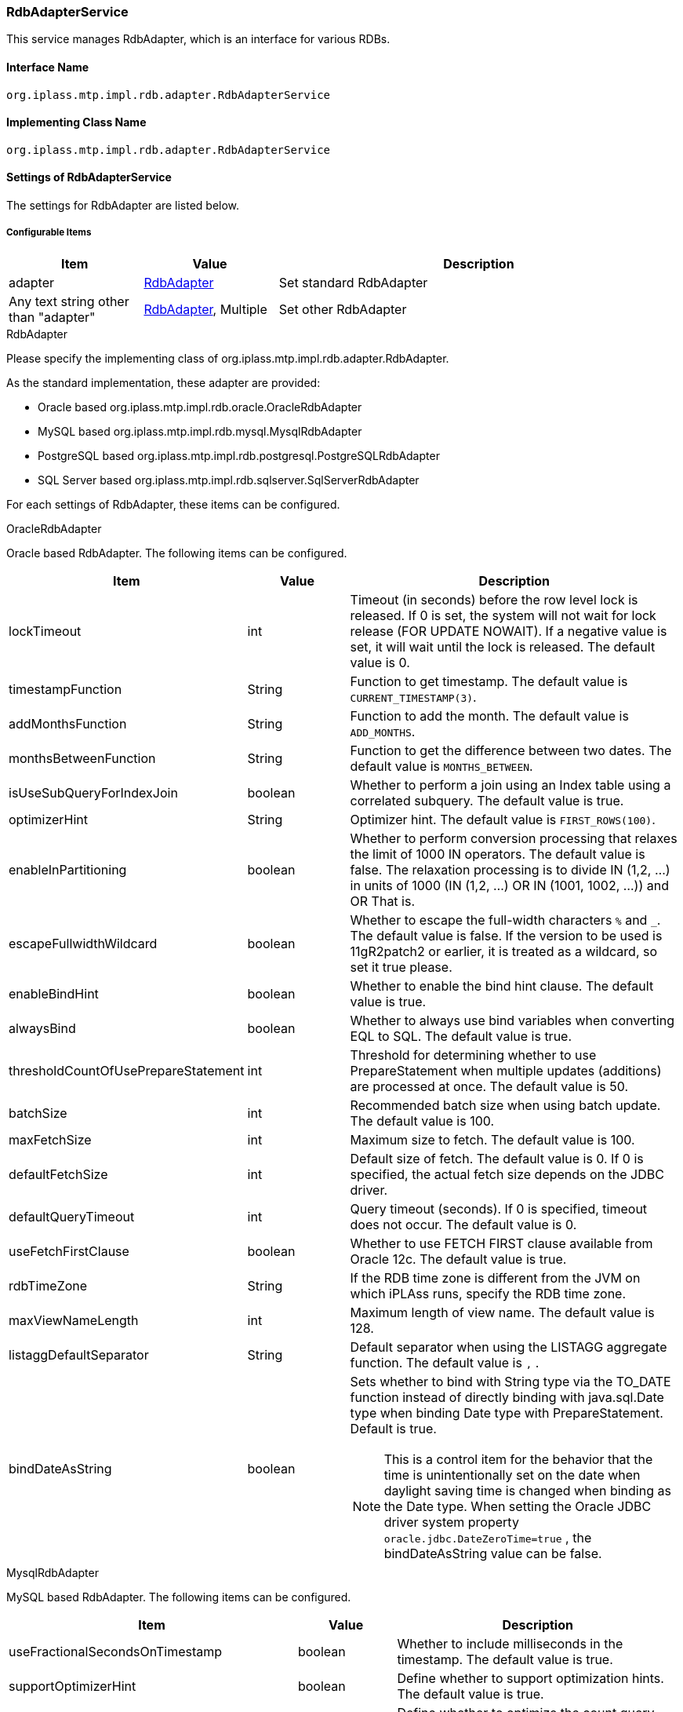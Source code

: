 [[RdbAdapterService]]
=== RdbAdapterService
This service manages RdbAdapter, which is an interface for various RDBs.

==== Interface Name
----
org.iplass.mtp.impl.rdb.adapter.RdbAdapterService
----


==== Implementing Class Name
----
org.iplass.mtp.impl.rdb.adapter.RdbAdapterService
----


==== Settings of RdbAdapterService
The settings for RdbAdapter are listed below.

===== Configurable Items
[cols="1,1,3", options="header"]
|===
| Item | Value | Description
| adapter | <<RdbAdapter>> | Set standard RdbAdapter
| Any text string other than "adapter" | <<RdbAdapter>>, Multiple | Set other RdbAdapter
|===

[[RdbAdapter]]
.RdbAdapter
Please specify the implementing class of org.iplass.mtp.impl.rdb.adapter.RdbAdapter.

As the standard implementation, these adapter are provided:

* Oracle based org.iplass.mtp.impl.rdb.oracle.OracleRdbAdapter
* MySQL based org.iplass.mtp.impl.rdb.mysql.MysqlRdbAdapter
* PostgreSQL based org.iplass.mtp.impl.rdb.postgresql.PostgreSQLRdbAdapter
* SQL Server based org.iplass.mtp.impl.rdb.sqlserver.SqlServerRdbAdapter

For each settings of RdbAdapter, these items can be configured.

[[OracleRdbAdapter]]
.OracleRdbAdapter
Oracle based RdbAdapter.
The following items can be configured.
[cols="1,1,3", options="header"]
|===
| Item | Value | Description
| lockTimeout | int | Timeout (in seconds) before the row level lock is released. If 0 is set, the system will not wait for lock release (FOR UPDATE NOWAIT). If a negative value is set, it will wait until the lock is released. The default value is 0.
| timestampFunction | String | Function to get timestamp. The default value is `CURRENT_TIMESTAMP(3)`.
| addMonthsFunction | String | Function to add the month. The default value is `ADD_MONTHS`.
| monthsBetweenFunction | String | Function to get the difference between two dates. The default value is `MONTHS_BETWEEN`.
| isUseSubQueryForIndexJoin | boolean | Whether to perform a join using an Index table using a correlated subquery. The default value is true.
| optimizerHint | String | Optimizer hint. The default value is `FIRST_ROWS(100)`.
| enableInPartitioning | boolean | Whether to perform conversion processing that relaxes the limit of 1000 IN operators. The default value is false.
The relaxation processing is to divide IN (1,2, ...) in units of 1000 (IN (1,2, ...) OR IN (1001, 1002, ...)) and OR That is.
| escapeFullwidthWildcard | boolean | Whether to escape the full-width characters `%` and `_`. The default value is false.
If the version to be used is 11gR2patch2 or earlier, it is treated as a wildcard, so set it true please.
| enableBindHint | boolean | Whether to enable the bind hint clause. The default value is true.
| alwaysBind | boolean | Whether to always use bind variables when converting EQL to SQL. The default value is true.
| thresholdCountOfUsePrepareStatement | int | Threshold for determining whether to use PrepareStatement when multiple updates (additions) are processed at once. The default value is 50.
| batchSize | int | Recommended batch size when using batch update. The default value is 100.
| maxFetchSize | int | Maximum size to fetch. The default value is 100.
| defaultFetchSize | int | 
Default size of fetch. The default value is 0.
If 0 is specified, the actual fetch size depends on the JDBC driver.
| defaultQueryTimeout | int | Query timeout (seconds). If 0 is specified, timeout does not occur. The default value is 0.
| useFetchFirstClause | boolean | Whether to use FETCH FIRST clause available from Oracle 12c. The default value is true.
| rdbTimeZone | String | If the RDB time zone is different from the JVM on which iPLAss runs, specify the RDB time zone.
| maxViewNameLength | int | Maximum length of view name. The default value is 128.
| listaggDefaultSeparator | String | Default separator when using the LISTAGG aggregate function. The default value is `,` .
| bindDateAsString | boolean a| Sets whether to bind with String type via the TO_DATE function instead of directly binding with java.sql.Date type when binding Date type with PrepareStatement. Default is true.

NOTE: This is a control item for the behavior that the time is unintentionally set on the date when daylight saving time is changed when binding as the Date type. When setting the Oracle JDBC driver system property `oracle.jdbc.DateZeroTime=true` , the bindDateAsString value can be false.
|===

[[MysqlRdbAdapter]]
.MysqlRdbAdapter
MySQL based RdbAdapter.
The following items can be configured.
[cols="1,1,3", options="header"]
|===
| Item | Value | Description
| useFractionalSecondsOnTimestamp | boolean | Whether to include milliseconds in the timestamp. The default value is true.
| supportOptimizerHint | boolean | Define whether to support optimization hints. The default value is true.
| optimizeCountQuery | boolean | Define whether to optimize the count query. The default value is true.
| localTemporaryTableManageOutsideTransaction | boolean | Specifies whether to manage local temporary tables outside of transactions. The default value is false.
| localTemporaryTableCreatedByDataSource | boolean | Specifies whether local temporary tables are created based on the data source. The default value is false.
| timestampMethod | String | Get timestamp function. The default value is `NOW(3)`.
| enableBindHint | boolean | Whether to enable the bind hint clause. The default value is false.
| batchSize | int | Recommended batch size when using batch update. The default value is 100.
| thresholdCountOfUsePrepareStatement | int | Threshold for determining whether to use PrepareStatement when multiple updates (additions) are processed at once. The default value is -1.
| maxFetchSize | int | Maximum size to fetch. The default value is 100.
| defaultFetchSize | int | 
Default size of fetch. The default value is -1 (meaning not set explicitly).
If 0 is specified, the actual fetch size depends on the JDBC driver.
| defaultQueryTimeout | int | Query timeout (seconds). If 0 is specified, timeout does not occur. The default value is 0.
| supportWindowFunction | boolean | Whether to support Window functions. The default value is true. If using MySQL version 5.7 or earlier, which does not support the Window function, set this to false.
| rdbTimeZone | String | If the RDB time zone is different from the JVM on which iPLAss runs, specify the RDB time zone.
| maxViewNameLength | int | Maximum length of view name. The default value is 64.
| listaggDefaultSeparator | String | Default separator when using the LISTAGG aggregate function. The default value is `,` .
| needMultiTableTrick | boolean a| When issuing UPDATE/DELETE statements, whether or not measures to improve performance are required when subqueries are used for conditions.
The default is false.

NOTE: It is recommended to enable it if using MySQL 8.0.20 or earlier.
|===

[[PostgreSQLRdbAdapter]]
.PostgreSQLRdbAdapter
PostgresSQL based RdbAdapter.
The following items can be configured.
[cols="1,1,3", options="header"]
|===
| Item | Value | Description
| supportOptimizerHint | boolean | Define whether to support optimization hints. The default value is false.
| timestampFunction | String | Function to get timestamp. The default value is `CURRENT_TIMESTAMP(3)`.
| escapeBackslash | boolean | Whether to escape backslashes. The default value is false.
| enableBindHint | boolean | Whether to enable the bind hint clauses. The default value is false.
| batchSize | int | Recommended batch size when using batch update. The default value is 100.
| maxFetchSize | int | Maximum size to fetch. The default value is 100.
| defaultFetchSize | int | 
Default size of fetch. The default value is 10.
If 0 is specified, the actual fetch size depends on the JDBC driver.
| defaultQueryTimeout | int | Query timeout (seconds). If 0 is specified, timeout will not occur. The default value is 0.
| lockTimeout | int | Lock timeout (seconds). If 0 is specified, timeout will not occur. The default value is 0.
| rdbTimeZone | String | If the RDB time zone is different from the JVM on which iPLAss runs, specify the RDB time zone.
| maxViewNameLength | int | Maximum length of view name. The default value is 63.
| listaggDefaultSeparator | String | Default separator when using the LISTAGG aggregate function. The default value is `,` .
| useStandardListaggFunction | boolean | Sets whether or not to use the SQL2016 standard-based LISTAGG aggregate function representation.
If false, STRING_AGG will be used.
The default value is false.
|===

[[SQLServerRdbAdapter]]
.SQLServerRdbAdapter
SQL Server based RdbAdapter.
The following items can be configured.
[cols="1,1,3", options="header"]
|===
| Item | Value | Description
| timestampFunction | String | Function to get timestamp. The default value is `GETDATE()`.
| addMonthsFunction | String | Function to add the month. The default value is `DATEADD`.
| monthsBetweenFunction | String | Function to get the difference between two dates. The default value is `DATEDIFF`.
| isUseSubQueryForIndexJoin | boolean | Whether to perform a join using an Index table using a correlated subquery. The default value is true.
| enableBindHint | boolean | Whether to enable the bind hint clause. The default value is false.
| alwaysBind | boolean | Whether to always use bind variables when converting EQL to SQL. Default is false.
In SQL Server, the maximum number of parameters that a procedure can have is 2,100, so when setting it to true, please do not exceed this maximum number.
| batchSize | int | Recommended batch size when using batch update. The default value is 100.
| thresholdCountOfUsePrepareStatement | int | Threshold for determining whether to use PrepareStatement when multiple updates (additions) are processed at once. The default value is 50.
| maxFetchSize | int | Maximum size to fetch. The default value is 100.
| defaultFetchSize | int | 
Default size of fetch. The default value is 0.
If 0 is specified, the actual fetch size depends on the JDBC driver.
| defaultQueryTimeout | int | Query timeout (seconds). If 0 is specified, timeout will not occur. The default value is 0.
| lockTimeout | int | Timeout (in seconds) before the row level lock is released. If 0 is set, it will not wait for the lock to be released (NOWAIT).
If a negative value is set, the system will wait until the lock is released. The default value is 0.
| optimizerHint | String | Optimizer hint. The default value is `FAST 100`.
| rdbTimeZone | String | If the RDB time zone is different from the JVM on which iPLAss runs, specify the RDB time zone.
| timeZoneMap | Map format | Defines the mapping between the Java Time Zone ID and the Time Zone ID on SQL Server.
Define it by specifying the Java Time Zone ID for name and the SQL Server Time Zone ID for value.
| maxViewNameLength | int | Maximum length of view name. The default value is 128.
| listaggDefaultSeparator | String | Default separator when using the LISTAGG aggregate function. The default value is `,` .
|===

===== Example
[source,xml]
----
<service>
	<interface>org.iplass.mtp.impl.rdb.adapter.RdbAdapterService</interface>

	<!--
		for oracle
		::configable property::
			lockTimeout :
				(seconds), 0=for update no wait, -1=for update
			enableInPartitioning :
				enables IN clause's limitation avoidance (do partition IN clause by 1000 items unit).
			escapeFullwidthWildcard :
				when use oracle11gR2patch2(11.2.0.2.0) or before, set true this property
			optimizerHint :
				default hint clause of SQL generated by EQL.
			useFetchFirstClause :
				use FETCH FIRST clause rather than use ROWNUM (on oracle 12c).
	-->
	<property name="adapter" class="org.iplass.mtp.impl.rdb.oracle.OracleRdbAdapter" inherit="false">
		<property name="lockTimeout" value="0" />
		<property name="enableInPartitioning" value="false" />
		<property name="escapeFullwidthWildcard" value="false" />
		<property name="optimizerHint" value="FIRST_ROWS(100)" />
		<property name="alwaysBind" value="true" />
		<property name="thresholdCountOfUsePrepareStatement" value="50" />
		<property name="batchSize" value="100" />
		<property name="defaultQueryTimeout" value="0" />
		<property name="useFetchFirstClause" value="false" />
	</property>

	<!--
		for mysql
		::configable property::
			supportOptimizerHint :
				Set to true when using Optimizer Hints (available since mysql5.7)
	-->
	<property name="adapter" class="org.iplass.mtp.impl.rdb.mysql.MysqlRdbAdaptor" inherit="false">
		<property name="defaultQueryTimeout" value="0" />
		<property name="supportOptimizerHint" value="false" />
	</property>

	<!-- for postgresql -->
	<property name="postgresql"
	    class="org.iplass.mtp.impl.rdb.postgresql.PostgreSQLRdbAdapter" inherit="false" />

	<!--
		for sqlserver
		::configable property::
			lockTimeout :
				(seconds), 0=for update no wait, -1=for update
			optimizerHint :
				default hint clause of SQL generated by EQL.
	-->
	<property name="adapter" class="org.iplass.mtp.impl.rdb.sqlserver.SqlServerRdbAdapter" inherit="false">
		<property name="alwaysBind" value="false" />
		<property name="defaultQueryTimeout" value="0" />
		<property name="lockTimeout" value="0" />
		<property name="optimizerHint" value="FAST 100" />
		<property name="rdbTimeZone" value="Asia/Tokyo" />
		<property name="timeZoneMap">
			<property name="Asia/Tokyo" value="Tokyo Standard Time" />
			<property name="America/Los_Angeles" value="Pacific Standard Time" />
			:
			:
		</property>
	</property>
</service>
----
